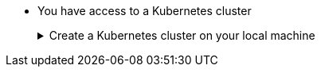 * You have access to a Kubernetes cluster 
+
.Create a Kubernetes cluster on your local machine
[.details%collapsible]
====
You can use https://kind.sigs.k8s.io[Kind] or https://minikube.sigs.k8s.io/docs/start/[Minikube] for local development.

Once you have started your Kubernetes cluster, you can verify you have access to it by executing:

[source,bash]
----
kubectl cluster-info
----
====